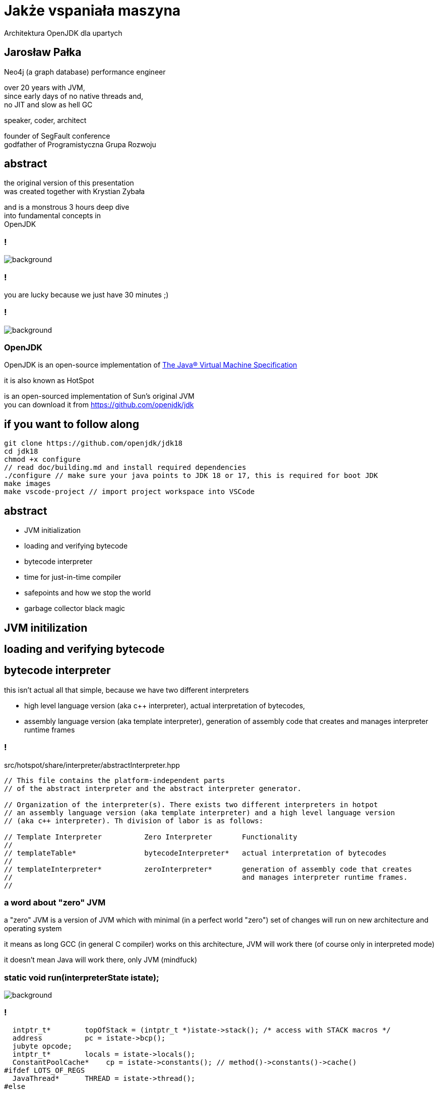 = Jakże vspaniała maszyna
Architektura OpenJDK dla upartych
:idprefix:
:stem: asciimath
:backend: html
:source-highlighter: highlightjs
:highlightjs-style: github
:revealjs_history: true
:revealjs_theme: night
:revealjs_controls: false
:revealjs_width: 1920
:revealjs_height: 1080
:imagesdir: images
:customcss: css/custom.css
:mmdc: node_modules/.bin/mmdc
:title-slide-background-image: pexels-pixabay-159275.jpg

== Jarosław Pałka

Neo4j (a graph database) performance engineer

over 20 years with JVM, +
since early days of no native threads and, +
no JIT and slow as hell GC

speaker, coder, architect

founder of SegFault conference +
godfather of Programistyczna Grupa Rozwoju

== abstract

the original version of this presentation +
was created together with Krystian Zybała

and is a monstrous 3 hours deep dive +
into fundamental concepts in +
OpenJDK

=== !

image::https://media.giphy.com/media/tXL4FHPSnVJ0A/giphy.gif[background]

=== !

you are lucky because we just have 30 minutes ;)

=== !

image::https://media.giphy.com/media/3o7ZeEZUzRjyvWuuIg/giphy.gif[background]

=== OpenJDK

OpenJDK is an open-source implementation of https://docs.oracle.com/javase/specs/jvms/se18/html/index.html[The Java® Virtual Machine Specification]

it is also known as HotSpot

is an open-sourced implementation of Sun's original JVM +
you can download it from https://github.com/openjdk/jdk[]

== if you want to follow along

    git clone https://github.com/openjdk/jdk18
    cd jdk18
    chmod +x configure
    // read doc/building.md and install required dependencies
    ./configure // make sure your java points to JDK 18 or 17, this is required for boot JDK
    make images
    make vscode-project // import project workspace into VSCode


== abstract

* JVM initialization
* loading and verifying bytecode
* bytecode interpreter
* time for just-in-time compiler
* safepoints and how we stop the world
* garbage collector black magic

== JVM initilization

== loading and verifying bytecode

== bytecode interpreter

this isn't actual all that simple, because we have two different interpreters

* high level language version (aka c++ interpreter), actual interpretation of bytecodes,
* assembly language version (aka template interpreter), generation of assembly code that creates and manages interpreter runtime frames

=== !

src/hotspot/share/interpreter/abstractInterpreter.hpp

[source,cpp]
----
// This file contains the platform-independent parts
// of the abstract interpreter and the abstract interpreter generator.

// Organization of the interpreter(s). There exists two different interpreters in hotpot
// an assembly language version (aka template interpreter) and a high level language version
// (aka c++ interpreter). Th division of labor is as follows:

// Template Interpreter          Zero Interpreter       Functionality
//
// templateTable*                bytecodeInterpreter*   actual interpretation of bytecodes
//
// templateInterpreter*          zeroInterpreter*       generation of assembly code that creates
//                                                      and manages interpreter runtime frames.
//
----

=== a word about "zero" JVM

a "zero" JVM is a version of JVM which with minimal (in a perfect world "zero") set of changes will run on new architecture and operating system

it means as long GCC (in general C compiler) works on this architecture, JVM
will work there (of course only in interpreted mode)

it doesn't mean Java will work there, only JVM (mindfuck)

=== static void run(interpreterState istate);

image::https://media.giphy.com/media/JUwT5qRmpFjqOhCLAB/giphy.gif[background]

=== !

[source,cpp]
----
  intptr_t*        topOfStack = (intptr_t *)istate->stack(); /* access with STACK macros */
  address          pc = istate->bcp();
  jubyte opcode;
  intptr_t*        locals = istate->locals();
  ConstantPoolCache*    cp = istate->constants(); // method()->constants()->cache()
#ifdef LOTS_OF_REGS
  JavaThread*      THREAD = istate->thread();
#else
----

== time for just-in-time compiler

this isn't actual all that simple, +
because we have two different compilers +
(plus GraalVM, thanks to JVMCI (JVM compiler interface))

=== !

yes, you can write your own compilers as plugins

(only if your are rich, https://www.azul.com/products/components/falcon-jit-compiler/[Azul Platform Prime’s Falcon JIT Compiler])

=== HotSpot compilers

C1 (aka client compiler) was originally design for better startup times, but it doesn't generate optimal code

C2 (aka server compiler) is slower, but generates how quality, optmized, state of the art native code

at the moment we have tiered compilation enabled +
(using both compilers)

[role="highlight_section_title"]
=== C2 code

image::https://media.giphy.com/media/zy9wp81bCIyzu/giphy.gif[background]


== safepoints and how we stop the world

== garbage collector black magic

